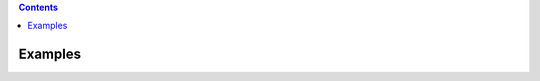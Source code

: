 .. contents::
   :depth: 3
..

.. container::
   :name: viewlet-above-content-title

Examples
========

.. container::
   :name: viewlet-below-content-title

.. container:: section
   :name: viewlet-above-content-body

.. container:: section
   :name: content-core

.. container:: section
   :name: viewlet-below-content-body

